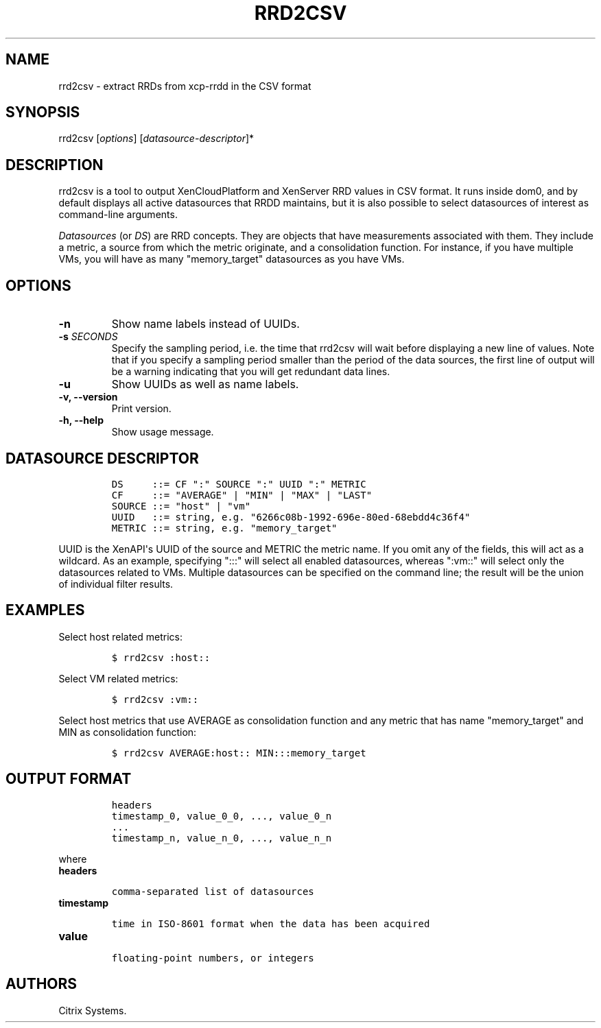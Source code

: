.TH RRD2CSV 1 "September 20, 2012" "RRD2CSV User Manual" "Version 1.0"
.SH NAME
.PP
rrd2csv - extract RRDs from xcp-rrdd in the CSV format
.SH SYNOPSIS
.PP
rrd2csv [\f[I]options\f[]] [\f[I]datasource-descriptor\f[]]*
.SH DESCRIPTION
.PP
rrd2csv is a tool to output XenCloudPlatform and XenServer RRD values in
CSV format.
It runs inside dom0, and by default displays all active datasources that
RRDD maintains, but it is also possible to select datasources of
interest as command-line arguments.
.PP
\f[I]Datasources\f[] (or \f[I]DS\f[]) are RRD concepts.
They are objects that have measurements associated with them.
They include a metric, a source from which the metric originate, and a
consolidation function.
For instance, if you have multiple VMs, you will have as many
"memory_target" datasources as you have VMs.
.SH OPTIONS
.TP
.B -n
Show name labels instead of UUIDs.
.RS
.RE
.TP
.B -s \f[I]SECONDS\f[]
Specify the sampling period, i.e.
the time that rrd2csv will wait before displaying a new line of values.
Note that if you specify a sampling period smaller than the period of
the data sources, the first line of output will be a warning indicating
that you will get redundant data lines.
.RS
.RE
.TP
.B -u
Show UUIDs as well as name labels.
.RS
.RE
.TP
.B -v, --version
Print version.
.RS
.RE
.TP
.B -h, --help
Show usage message.
.RS
.RE
.SH DATASOURCE DESCRIPTOR
.IP
.nf
\f[C]
DS\ \ \ \ \ ::=\ CF\ ":"\ SOURCE\ ":"\ UUID\ ":"\ METRIC
CF\ \ \ \ \ ::=\ "AVERAGE"\ |\ "MIN"\ |\ "MAX"\ |\ "LAST"
SOURCE\ ::=\ "host"\ |\ "vm"
UUID\ \ \ ::=\ string,\ e.g.\ "6266c08b-1992-696e-80ed-68ebdd4c36f4"
METRIC\ ::=\ string,\ e.g.\ "memory_target"
\f[]
.fi
.PP
UUID is the XenAPI\[aq]s UUID of the source and METRIC the metric name.
If you omit any of the fields, this will act as a wildcard.
As an example, specifying ":::" will select all enabled datasources,
whereas ":vm::" will select only the datasources related to VMs.
Multiple datasources can be specified on the command line; the result
will be the union of individual filter results.
.SH EXAMPLES
.PP
Select host related metrics:
.IP
.nf
\f[C]
$\ rrd2csv\ :host::
\f[]
.fi
.PP
Select VM related metrics:
.IP
.nf
\f[C]
$\ rrd2csv\ :vm::
\f[]
.fi
.PP
Select host metrics that use AVERAGE as consolidation function and any
metric that has name "memory_target" and MIN as consolidation function:
.IP
.nf
\f[C]
$\ rrd2csv\ AVERAGE:host::\ MIN:::memory_target
\f[]
.fi
.SH OUTPUT FORMAT
.IP
.nf
\f[C]
headers
timestamp_0,\ value_0_0,\ \&...,\ value_0_n
\&...
timestamp_n,\ value_n_0,\ \&...,\ value_n_n
\f[]
.fi
.PP
where
.TP
.B headers
.IP
.nf
\f[C]
comma-separated\ list\ of\ datasources
\f[]
.fi
.RS
.RE
.TP
.B timestamp
.IP
.nf
\f[C]
time\ in\ ISO-8601\ format\ when\ the\ data\ has\ been\ acquired
\f[]
.fi
.RS
.RE
.TP
.B value
.IP
.nf
\f[C]
floating-point\ numbers,\ or\ integers
\f[]
.fi
.RS
.RE
.SH AUTHORS
Citrix Systems.
